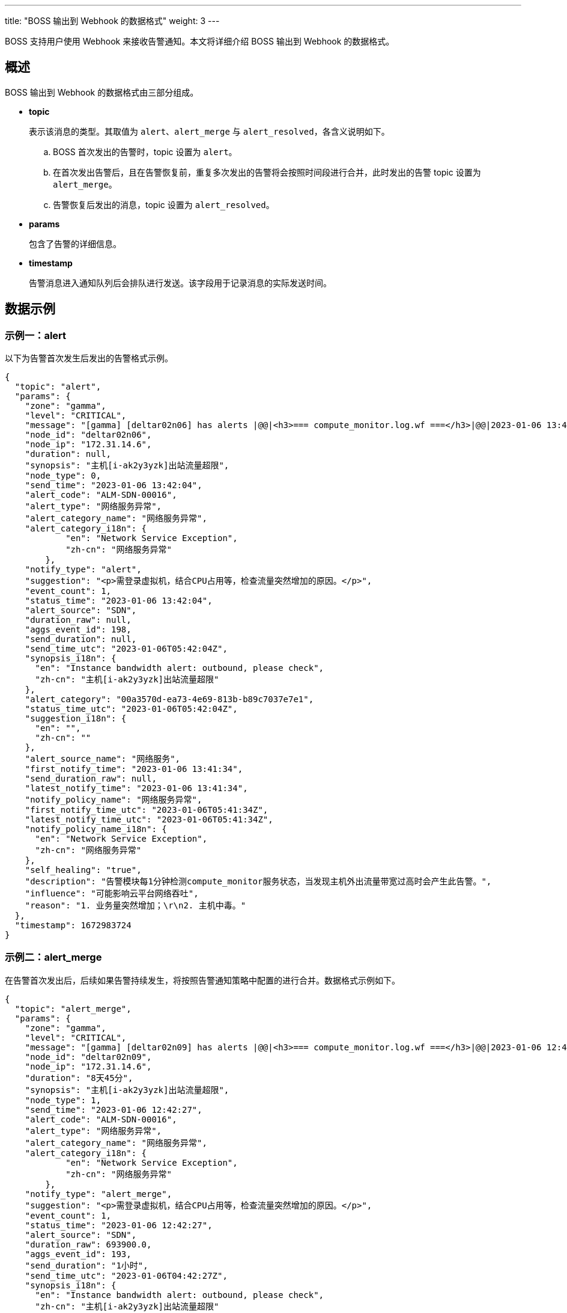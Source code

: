 ---
title: "BOSS 输出到 Webhook 的数据格式"
weight: 3
---

BOSS 支持用户使用 Webhook 来接收告警通知。本文将详细介绍 BOSS 输出到 Webhook 的数据格式。



== 概述

BOSS 输出到 Webhook 的数据格式由三部分组成。

* **topic**
+
表示该消息的类型。其取值为 `alert`、`alert_merge` 与 `alert_resolved`，各含义说明如下。

.. BOSS 首次发出的告警时，topic 设置为 `alert`。
.. 在首次发出告警后，且在告警恢复前，重复多次发出的告警将会按照时间段进行合并，此时发出的告警 topic 设置为 `alert_merge`。
.. 告警恢复后发出的消息，topic 设置为 `alert_resolved`。


* **params**
+
包含了告警的详细信息。

* **timestamp**
+
告警消息进入通知队列后会排队进行发送。该字段用于记录消息的实际发送时间。

== 数据示例

=== 示例一：alert

以下为告警首次发生后发出的告警格式示例。

[source,]
----
{
  "topic": "alert",
  "params": {
    "zone": "gamma",
    "level": "CRITICAL",
    "message": "[gamma] [deltar02n06] has alerts |@@|<h3>=== compute_monitor.log.wf ===</h3>|@@|2023-01-06 13:41:56,183 CRITICAL -139686026671872- instance [i-ak2y3yzk] bandwidth alert: outbound [33]MB/s of [if_tx-52:54:22:88:96:09], please check (/pitrix/lib/pitrix-bots/bot/compute/monitor/monitors/i_monitor.py:632)",
    "node_id": "deltar02n06",
    "node_ip": "172.31.14.6",
    "duration": null,
    "synopsis": "主机[i-ak2y3yzk]出站流量超限",
    "node_type": 0,
    "send_time": "2023-01-06 13:42:04",
    "alert_code": "ALM-SDN-00016",
    "alert_type": "网络服务异常",
    "alert_category_name": "网络服务异常",
    "alert_category_i18n": {
            "en": "Network Service Exception",
            "zh-cn": "网络服务异常"
        },
    "notify_type": "alert",
    "suggestion": "<p>需登录虚拟机，结合CPU占用等，检查流量突然增加的原因。</p>",
    "event_count": 1,
    "status_time": "2023-01-06 13:42:04",
    "alert_source": "SDN",
    "duration_raw": null,
    "aggs_event_id": 198,
    "send_duration": null,
    "send_time_utc": "2023-01-06T05:42:04Z",
    "synopsis_i18n": {
      "en": "Instance bandwidth alert: outbound, please check",
      "zh-cn": "主机[i-ak2y3yzk]出站流量超限"
    },
    "alert_category": "00a3570d-ea73-4e69-813b-b89c7037e7e1",
    "status_time_utc": "2023-01-06T05:42:04Z",
    "suggestion_i18n": {
      "en": "",
      "zh-cn": ""
    },
    "alert_source_name": "网络服务",
    "first_notify_time": "2023-01-06 13:41:34",
    "send_duration_raw": null,
    "latest_notify_time": "2023-01-06 13:41:34",
    "notify_policy_name": "网络服务异常",
    "first_notify_time_utc": "2023-01-06T05:41:34Z",
    "latest_notify_time_utc": "2023-01-06T05:41:34Z",
    "notify_policy_name_i18n": {
      "en": "Network Service Exception",
      "zh-cn": "网络服务异常"
    },
    "self_healing": "true",
    "description": "告警模块每1分钟检测compute_monitor服务状态，当发现主机外出流量带宽过高时会产生此告警。",
    "influence": "可能影响云平台网络吞吐",
    "reason": "1. 业务量突然增加；\r\n2. 主机中毒。"
  },
  "timestamp": 1672983724
}
----

=== 示例二：alert_merge

在告警首次发出后，后续如果告警持续发生，将按照告警通知策略中配置的进行合并。数据格式示例如下。

[source,]
----
{
  "topic": "alert_merge",
  "params": {
    "zone": "gamma",
    "level": "CRITICAL",
    "message": "[gamma] [deltar02n09] has alerts |@@|<h3>=== compute_monitor.log.wf ===</h3>|@@|2023-01-06 12:41:56,183 CRITICAL -139686026671872- instance [i-ak2y3yzk] bandwidth alert: outbound [33]MB/s of [if_tx-52:54:22:88:96:09], please check (/pitrix/lib/pitrix-bots/bot/compute/monitor/monitors/i_monitor.py:632)",
    "node_id": "deltar02n09",
    "node_ip": "172.31.14.6",
    "duration": "8天45分",
    "synopsis": "主机[i-ak2y3yzk]出站流量超限",
    "node_type": 1,
    "send_time": "2023-01-06 12:42:27",
    "alert_code": "ALM-SDN-00016",
    "alert_type": "网络服务异常",
    "alert_category_name": "网络服务异常",
    "alert_category_i18n": {
            "en": "Network Service Exception",
            "zh-cn": "网络服务异常"
        },
    "notify_type": "alert_merge",    
    "suggestion": "<p>需登录虚拟机，结合CPU占用等，检查流量突然增加的原因。</p>",
    "event_count": 1,
    "status_time": "2023-01-06 12:42:27",
    "alert_source": "SDN",
    "duration_raw": 693900.0,
    "aggs_event_id": 193,
    "send_duration": "1小时",
    "send_time_utc": "2023-01-06T04:42:27Z",
    "synopsis_i18n": {
      "en": "Instance bandwidth alert: outbound, please check",
      "zh-cn": "主机[i-ak2y3yzk]出站流量超限"
    },
    "alert_category": "00a3570d-ea73-4e69-813b-b89c7037e7e1",
    "status_time_utc": "2023-01-06T04:42:27Z",
    "suggestion_i18n": {
      "en": "",
      "zh-cn": ""
    },
    "alert_source_name": "网络服务",
    "first_notify_time": "2023-01-06 12:41:34",
    "send_duration_raw": 3600.0,
    "latest_notify_time": "2023-01-06 12:41:34",
    "notify_policy_name": "网络服务异常",
    "first_notify_time_utc": "2023-01-06T04:41:34Z",
    "latest_notify_time_utc": "2023-01-06T04:41:34Z",
    "notify_policy_name_i18n": {
      "en": "Network Service Exception",
      "zh-cn": "网络服务异常"
    },
    "self_healing": "true",
    "description": "告警模块每1分钟检测compute_monitor服务状态，当发现主机外出流量带宽过高时会产生此告警。",
    "influence": "可能影响云平台网络吞吐",
    "reason": "1. 业务量突然增加；\r\n2. 主机中毒。"
  },
  "timestamp": 1672980147
}
----

=== 示例三：alert_resolved

以下为告警恢复时发出的信息，其内容与 `alert_merge` 时发出的内容一致，只是**topic**修改为 `alert_resolved`。

[source,]
----
{
  "topic": "alert_resolved",
  "params": {
    "zone": "gamma",
    "level": "CRITICAL",
    "message": "[gamma] [deltar02n09] has alerts |@@|<h3>=== compute_monitor.log.wf ===</h3>|@@|2023-01-06 12:41:56,183 CRITICAL -139686026671872- instance [i-ak2y3yzk] bandwidth alert: outbound [33]MB/s of [if_tx-52:54:22:88:96:09], please check (/pitrix/lib/pitrix-bots/bot/compute/monitor/monitors/i_monitor.py:632)",
    "node_id": "deltar02n09",
    "node_ip": "172.31.14.6",
    "duration": "8天45分",
    "synopsis": "主机[i-ak2y3yzk]出站流量超限",
    "node_type": 1,
    "send_time": "2023-01-06 12:42:27",
    "alert_code": "ALM-SDN-00016",
    "alert_type": "网络服务异常",
    "alert_category_name": "网络服务异常",
    "alert_category_i18n": {
            "en": "Network Service Exception",
            "zh-cn": "网络服务异常"
        },
    "notify_type": "alert_resolved",    
    "suggestion": "<p>需登录虚拟机，结合CPU占用等，检查流量突然增加的原因。</p>",
    "event_count": 1,
    "status_time": "2023-01-06 12:42:27",
    "alert_source": "SDN",
    "duration_raw": 693900.0,
    "aggs_event_id": 193,
    "send_duration": "1小时",
    "send_time_utc": "2023-01-06T04:42:27Z",
    "synopsis_i18n": {
      "en": "Instance bandwidth alert: outbound, please check",
      "zh-cn": "主机[i-ak2y3yzk]出站流量超限"
    },
    "alert_category": "00a3570d-ea73-4e69-813b-b89c7037e7e1",
    "status_time_utc": "2023-01-06T04:42:27Z",
    "suggestion_i18n": {
      "en": "",
      "zh-cn": ""
    },
    "alert_source_name": "网络服务",
    "first_notify_time": "2023-01-06 12:41:34",
    "send_duration_raw": 3600.0,
    "latest_notify_time": "2023-01-06 12:41:34",
    "notify_policy_name": "网络服务异常",
    "first_notify_time_utc": "2023-01-06T04:41:34Z",
    "latest_notify_time_utc": "2023-01-06T04:41:34Z",
    "notify_policy_name_i18n": {
      "en": "Network Service Exception",
      "zh-cn": "网络服务异常"
    },
    "self_healing": "true",
    "description": "告警模块每1分钟检测compute_monitor服务状态，当发现主机外出流量带宽过高时会产生此告警。",
    "influence": "可能影响云平台网络吞吐",
    "reason": "1. 业务量突然增加；\r\n2. 主机中毒。"
  },
  "timestamp": 1672980147
}
----

== 告警字段说明

以下为 **params** 部分告警字段说明。


[cols='1,1,2,2a']
|===
| 字段	 | 数据类型  | 示例  | 说明 

| aggs_event_id	 | integer  | 193  | 告警 ID，用于唯一标记告警。若相同的告警多次发出，其告警 ID 一致。或告警已经恢复时发送的通知，告警 ID 也一致。
| zone	 | string  | gamma  | 告警来源可用区ID。
| level	 | string  | CRITICAL  | 告警级别，从高到底的取值有 `CRITICAL`、`ERROR`、`WARNING` 与 `INFO`。
| message	 | string  | [gamma] [deltar02n09] has alerts \|@@\|<h3>=== compute_monitor.log.wf ===</h3>\|@@\|2023-01-06 12:41:56,183 CRITICAL -139686026671872- instance [i-ak2y3yzk] bandwidth alert: outbound [33]MB/s of [if_tx-52:54:22:88:96:09], please check (/pitrix/lib/pitrix-bots/bot/compute/monitor/monitors/i_monitor.py:632) | 原始告警日志。
| node_id	 | string  | deltar02n09  | 告警来源节点 ID。
| node_ip	 | string  | 172.31.14.6  | 告警来源节点 IP。
| node_type	 | integer  | 1  | 告警来源节点的类型，取值如下。

* `0` 表示计算节点。
* `1` 表示管理节点。
| duration	 | string  | 8天45分  | * 告警持续时间。

* 若 **topic** 为 `alert`，则为首次发出的告警，该字段值为 `null`。
| duration_raw	 | float  | 693900.0  | * 告警持续时间，单位为 `秒`。

* 若 **topic** 为 `alert`，则为首次发出的告警，该字段值为 `null`。
| send_duration	 | string  | 1小时  | * 两次告警发送间隔时间。

* 若 **topic** 为 `alert`，则为首次发出的告警，该字段值为 `null`。
| send_duration_raw	 | float  | 3600.0  | * 两次告警发送间隔时间，单位为 `秒`。

* 若 **topic** 为 `alert`，则为首次发出的告警，该字段值为 `null`。
| synopsis	 | string  | 主机[i-ak2y3yzk]出站流量超限  | 告警概要信息。
| synopsis_i18n	 | object  | {
    "en": "Instance bandwidth alert: outbound, please check",
    "zh-cn": "主机[i-ak2y3yzk]出站流量超限"
}  | 告警概要信息 i18n 版本，目前包含了英文和中文版本。
| send_time	 | string  | 2023-01-06 12:42:27  | * 本条告警发送到 Webhook 的时间。

* 格式为 `YYYY-mm-dd HH:MM:SS`。
* 已按照系统配置的时区进行了转换。
| send_time_utc	 | string  | 2023-01-06T04:42:27Z  | * 本条告警发送到 Webhook 的时间。

* 格式为 `YYYY-mm-ddTHH:MM:SSZ`。
* 该字段为 UTC 时间。
| alert_code	 | string  | ALM-SDN-00016  | 告警编号，可通过告警编号查询告警文档获取更多同类告警的信息。
| alert_type	 | string  | 网络服务异常  | 用于兼容。
| alert_category	 | string  | 00a3570d-ea73-4e69-813b-b89c7037e7e1  | 告警分类 ID。
| alert_category_name	 | string  | 网络服务异常  | 告警分类名称。
| alert_category_i18n	 | object  | {

"en": "Network Service Exception",

"zh-cn": "网络服务异常"

}  | 告警分类 i18n 版本。
| alert_source	 | string  | SDN  | 告警来源服务 ID。
| alert_source_name	 | string  | 网络服务  | 告警来源服务名称。
| suggestion	 | string  | 需登录虚拟机，结合CPU占用等，检查流量突然增加的原因。  | 处理建议，该数据为 HTML 格式。
| suggestion_i18n	 | object  | -  | 用于兼容。
| event_count	 | integer  | 1  | 相同告警发生的次数。
| status_time	 | string  | 2023-01-06 12:42:27  | * 告警数据更新时间。

* 格式为 `YYYY-mm-dd HH:MM:SS`。
* 已按照系统配置的时区进行了转换。
| status_time_utc	 | string  | 2023-01-06T04:42:27Z  | * 告警数据更新时间。

* 格式为 `YYYY-mm-ddTHH:MM:SSZ`。
* 该字段为 UTC 时间。
| first_notify_time	 | string  | 2023-01-06 12:41:34  | * 告警首次发生时间。

* 格式为 `YYYY-mm-dd HH:MM:SS`。
* 已按照系统配置的时区进行了转换。
| first_notify_time_utc	 | string  | 2023-01-06T04:41:34Z  | * 告警首次发生时间。

* 格式为 `YYYY-mm-dd HH:MM:SS`。
* 已按照系统配置的时区进行了转换。
| latest_notify_time	 | string  | 2023-01-06 12:41:34  | * 告警末次发生时间。

* 格式为 `YYYY-mm-dd HH:MM:SS`。
* 已按照系统配置的时区进行了转换。
| latest_notify_time_utc	 | string  | 2023-01-06T04:41:34Z  | * 告警末次发生时间。

* 格式为 `YYYY-mm-dd HH:MM:SS`。
* 已按照系统配置的时区进行了转换。
| notify_policy_name	 | string  | -  | 用于兼容。
| notify_policy_name_i18n	 | object  | -  | 用于兼容。
| notify_type	 | string  | alert_merge  | 通知类型，与 **topic** 字段相同。
| self_healing	 | bool  | true  | 能否自愈。
| description	 | string  | 告警模块每 1分钟会对计算节点进行检测，当发现准备本地镜像失败时，会产生此告警。  | 告警描述。
| influence	 | string  | 当前实例  | 当前告警所影响的范围。
| reason	 | string  | 确认下 seed 节点文件不正常。  | 告警发生的可能原因。


|===